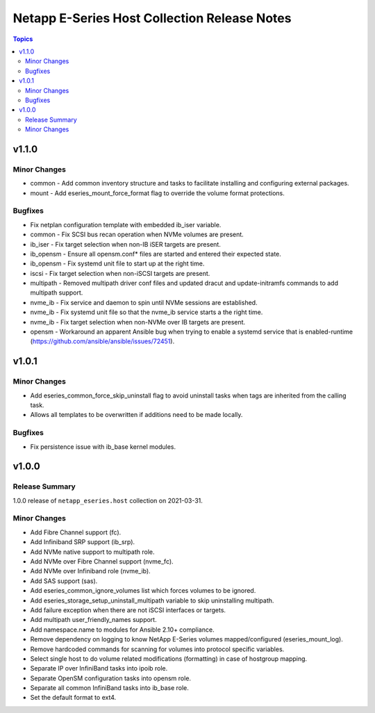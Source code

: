 =============================================
Netapp E-Series Host Collection Release Notes
=============================================

.. contents:: Topics


v1.1.0
======

Minor Changes
-------------

- common - Add common inventory structure and tasks to facilitate installing and configuring external packages.
- mount - Add eseries_mount_force_format flag to override the volume format protections.

Bugfixes
--------

- Fix netplan configuration template with embedded ib_iser variable.
- common - Fix SCSI bus recan operation when NVMe volumes are present.
- ib_iser - Fix target selection when non-IB iSER targets are present.
- ib_opensm - Ensure all opensm.conf* files are started and entered their expected state.
- ib_opensm - Fix systemd unit file to start up at the right time.
- iscsi - Fix target selection when non-iSCSI targets are present.
- multipath - Removed multipath driver conf files and updated dracut and update-initramfs commands to add multipath support.
- nvme_ib - Fix service and daemon to spin until NVMe sessions are established.
- nvme_ib - Fix systemd unit file so that the nvme_ib service starts a the right time.
- nvme_ib - Fix target selection when non-NVMe over IB targets are present.
- opensm - Workaround an apparent Ansible bug when trying to enable a systemd service that is enabled-runtime (https://github.com/ansible/ansible/issues/72451).

v1.0.1
======

Minor Changes
-------------

- Add eseries_common_force_skip_uninstall flag to avoid uninstall tasks when tags are inherited from the calling task.
- Allows all templates to be overwritten if additions need to be made locally.

Bugfixes
--------

- Fix persistence issue with ib_base kernel modules.

v1.0.0
======

Release Summary
---------------

1.0.0 release of ``netapp_eseries.host`` collection on 2021-03-31.

Minor Changes
-------------

- Add Fibre Channel support (fc).
- Add Infiniband SRP support (ib_srp).
- Add NVMe native support to multipath role.
- Add NVMe over Fibre Channel support (nvme_fc).
- Add NVMe over Infiniband role (nvme_ib).
- Add SAS support (sas).
- Add eseries_common_ignore_volumes list which forces volumes to be ignored.
- Add eseries_storage_setup_uninstall_multipath variable to skip uninstalling multipath.
- Add failure exception when there are not iSCSI interfaces or targets.
- Add multipath user_friendly_names support.
- Add namespace.name to modules for Ansible 2.10+ compliance.
- Remove dependency on logging to know NetApp E-Series volumes mapped/configured (eseries_mount_log).
- Remove hardcoded commands for scanning for volumes into protocol specific variables.
- Select single host to do volume related modifications (formatting) in case of hostgroup mapping.
- Separate IP over InfiniBand tasks into ipoib role.
- Separate OpenSM configuration tasks into opensm role.
- Separate all common InfiniBand tasks into ib_base role.
- Set the default format to ext4.
